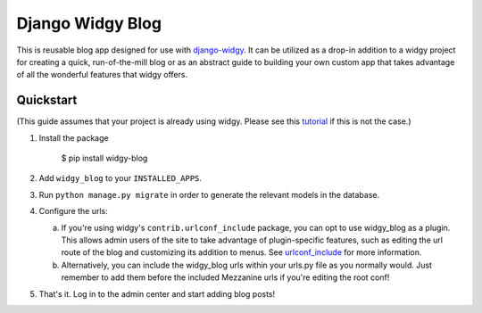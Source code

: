 Django Widgy Blog
=================

This is reusable blog app designed for use with django-widgy_. It can
be utilized as a drop-in addition to a widgy project for creating a
quick, run-of-the-mill blog or as an abstract guide to building your
own custom app that takes advantage of all the wonderful features that
widgy offers.

Quickstart
----------

(This guide assumes that your project is already using widgy. Please see
this tutorial_ if this is not the case.)

1.  Install the package

        $ pip install widgy-blog

2.  Add ``widgy_blog`` to your ``INSTALLED_APPS``.

3.  Run ``python manage.py migrate`` in
    order to generate the relevant models in the database.

4.  Configure the urls:

    a.  If you're using widgy's ``contrib.urlconf_include`` package, you can
        opt to use widgy_blog as a plugin. This allows admin users of the site
        to take advantage of plugin-specific features, such as editing the url
        route of the blog and customizing its addition to menus. See
        urlconf_include_ for more information.

    b.  Alternatively, you can include the widgy_blog urls within your urls.py
        file as you normally would. Just remember to add them before the
        included Mezzanine urls if you're editing the root conf!

5.  That's it. Log in to the admin center and start adding blog posts!

.. _django-widgy: https://github.com/fusionbox/django-widgy
.. _tutorial: http://docs.wid.gy/en/latest/tutorials/widgy-mezzanine-tutorial.html
.. _urlconf_include: http://docs.wid.gy/en/latest/tutorials/widgy-mezzanine-tutorial.html#urlconf-include
